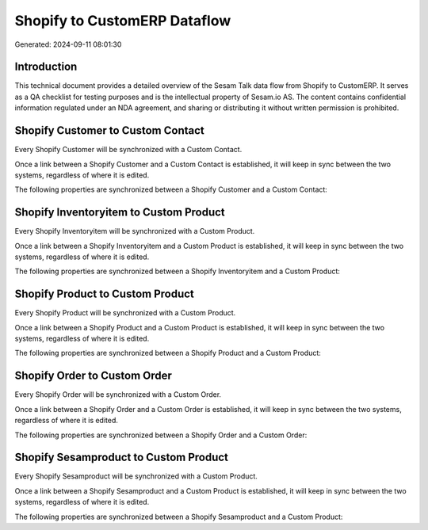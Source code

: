 =============================
Shopify to CustomERP Dataflow
=============================

Generated: 2024-09-11 08:01:30

Introduction
------------

This technical document provides a detailed overview of the Sesam Talk data flow from Shopify to CustomERP. It serves as a QA checklist for testing purposes and is the intellectual property of Sesam.io AS. The content contains confidential information regulated under an NDA agreement, and sharing or distributing it without written permission is prohibited.

Shopify Customer to Custom Contact
----------------------------------
Every Shopify Customer will be synchronized with a Custom Contact.

Once a link between a Shopify Customer and a Custom Contact is established, it will keep in sync between the two systems, regardless of where it is edited.

The following properties are synchronized between a Shopify Customer and a Custom Contact:

.. list-table::
   :header-rows: 1

   * - Shopify Customer Property
     - Custom Contact Property
     - Custom Data Type


Shopify Inventoryitem to Custom Product
---------------------------------------
Every Shopify Inventoryitem will be synchronized with a Custom Product.

Once a link between a Shopify Inventoryitem and a Custom Product is established, it will keep in sync between the two systems, regardless of where it is edited.

The following properties are synchronized between a Shopify Inventoryitem and a Custom Product:

.. list-table::
   :header-rows: 1

   * - Shopify Inventoryitem Property
     - Custom Product Property
     - Custom Data Type


Shopify Product to Custom Product
---------------------------------
Every Shopify Product will be synchronized with a Custom Product.

Once a link between a Shopify Product and a Custom Product is established, it will keep in sync between the two systems, regardless of where it is edited.

The following properties are synchronized between a Shopify Product and a Custom Product:

.. list-table::
   :header-rows: 1

   * - Shopify Product Property
     - Custom Product Property
     - Custom Data Type


Shopify Order to Custom Order
-----------------------------
Every Shopify Order will be synchronized with a Custom Order.

Once a link between a Shopify Order and a Custom Order is established, it will keep in sync between the two systems, regardless of where it is edited.

The following properties are synchronized between a Shopify Order and a Custom Order:

.. list-table::
   :header-rows: 1

   * - Shopify Order Property
     - Custom Order Property
     - Custom Data Type


Shopify Sesamproduct to Custom Product
--------------------------------------
Every Shopify Sesamproduct will be synchronized with a Custom Product.

Once a link between a Shopify Sesamproduct and a Custom Product is established, it will keep in sync between the two systems, regardless of where it is edited.

The following properties are synchronized between a Shopify Sesamproduct and a Custom Product:

.. list-table::
   :header-rows: 1

   * - Shopify Sesamproduct Property
     - Custom Product Property
     - Custom Data Type

